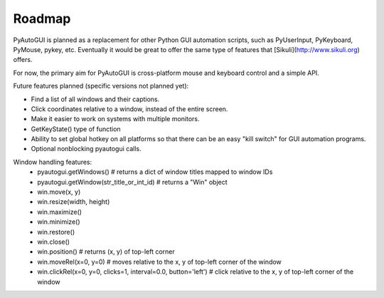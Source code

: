 
=======
Roadmap
=======

PyAutoGUI is planned as a replacement for other Python GUI automation scripts, such as PyUserInput, PyKeyboard, PyMouse, pykey, etc. Eventually it would be great to offer the same type of features that [Sikuli](http://www.sikuli.org) offers.

For now, the primary aim for PyAutoGUI is cross-platform mouse and keyboard control and a simple API.

Future features planned (specific versions not planned yet):

- Find a list of all windows and their captions.
- Click coordinates relative to a window, instead of the entire screen.
- Make it easier to work on systems with multiple monitors.
- GetKeyState() type of function
- Ability to set global hotkey on all platforms so that there can be an easy "kill switch" for GUI automation programs.
- Optional nonblocking pyautogui calls.


Window handling features:
 - pyautogui.getWindows()      # returns a dict of window titles mapped to window IDs
 - pyautogui.getWindow(str_title_or_int_id)   # returns a "Win" object
 - win.move(x, y)
 - win.resize(width, height)
 - win.maximize()
 - win.minimize()
 - win.restore()
 - win.close()
 - win.position()  # returns (x, y) of top-left corner
 - win.moveRel(x=0, y=0)   # moves relative to the x, y of top-left corner of the window
 - win.clickRel(x=0, y=0, clicks=1, interval=0.0, button='left')  # click relative to the x, y of top-left corner of the window
